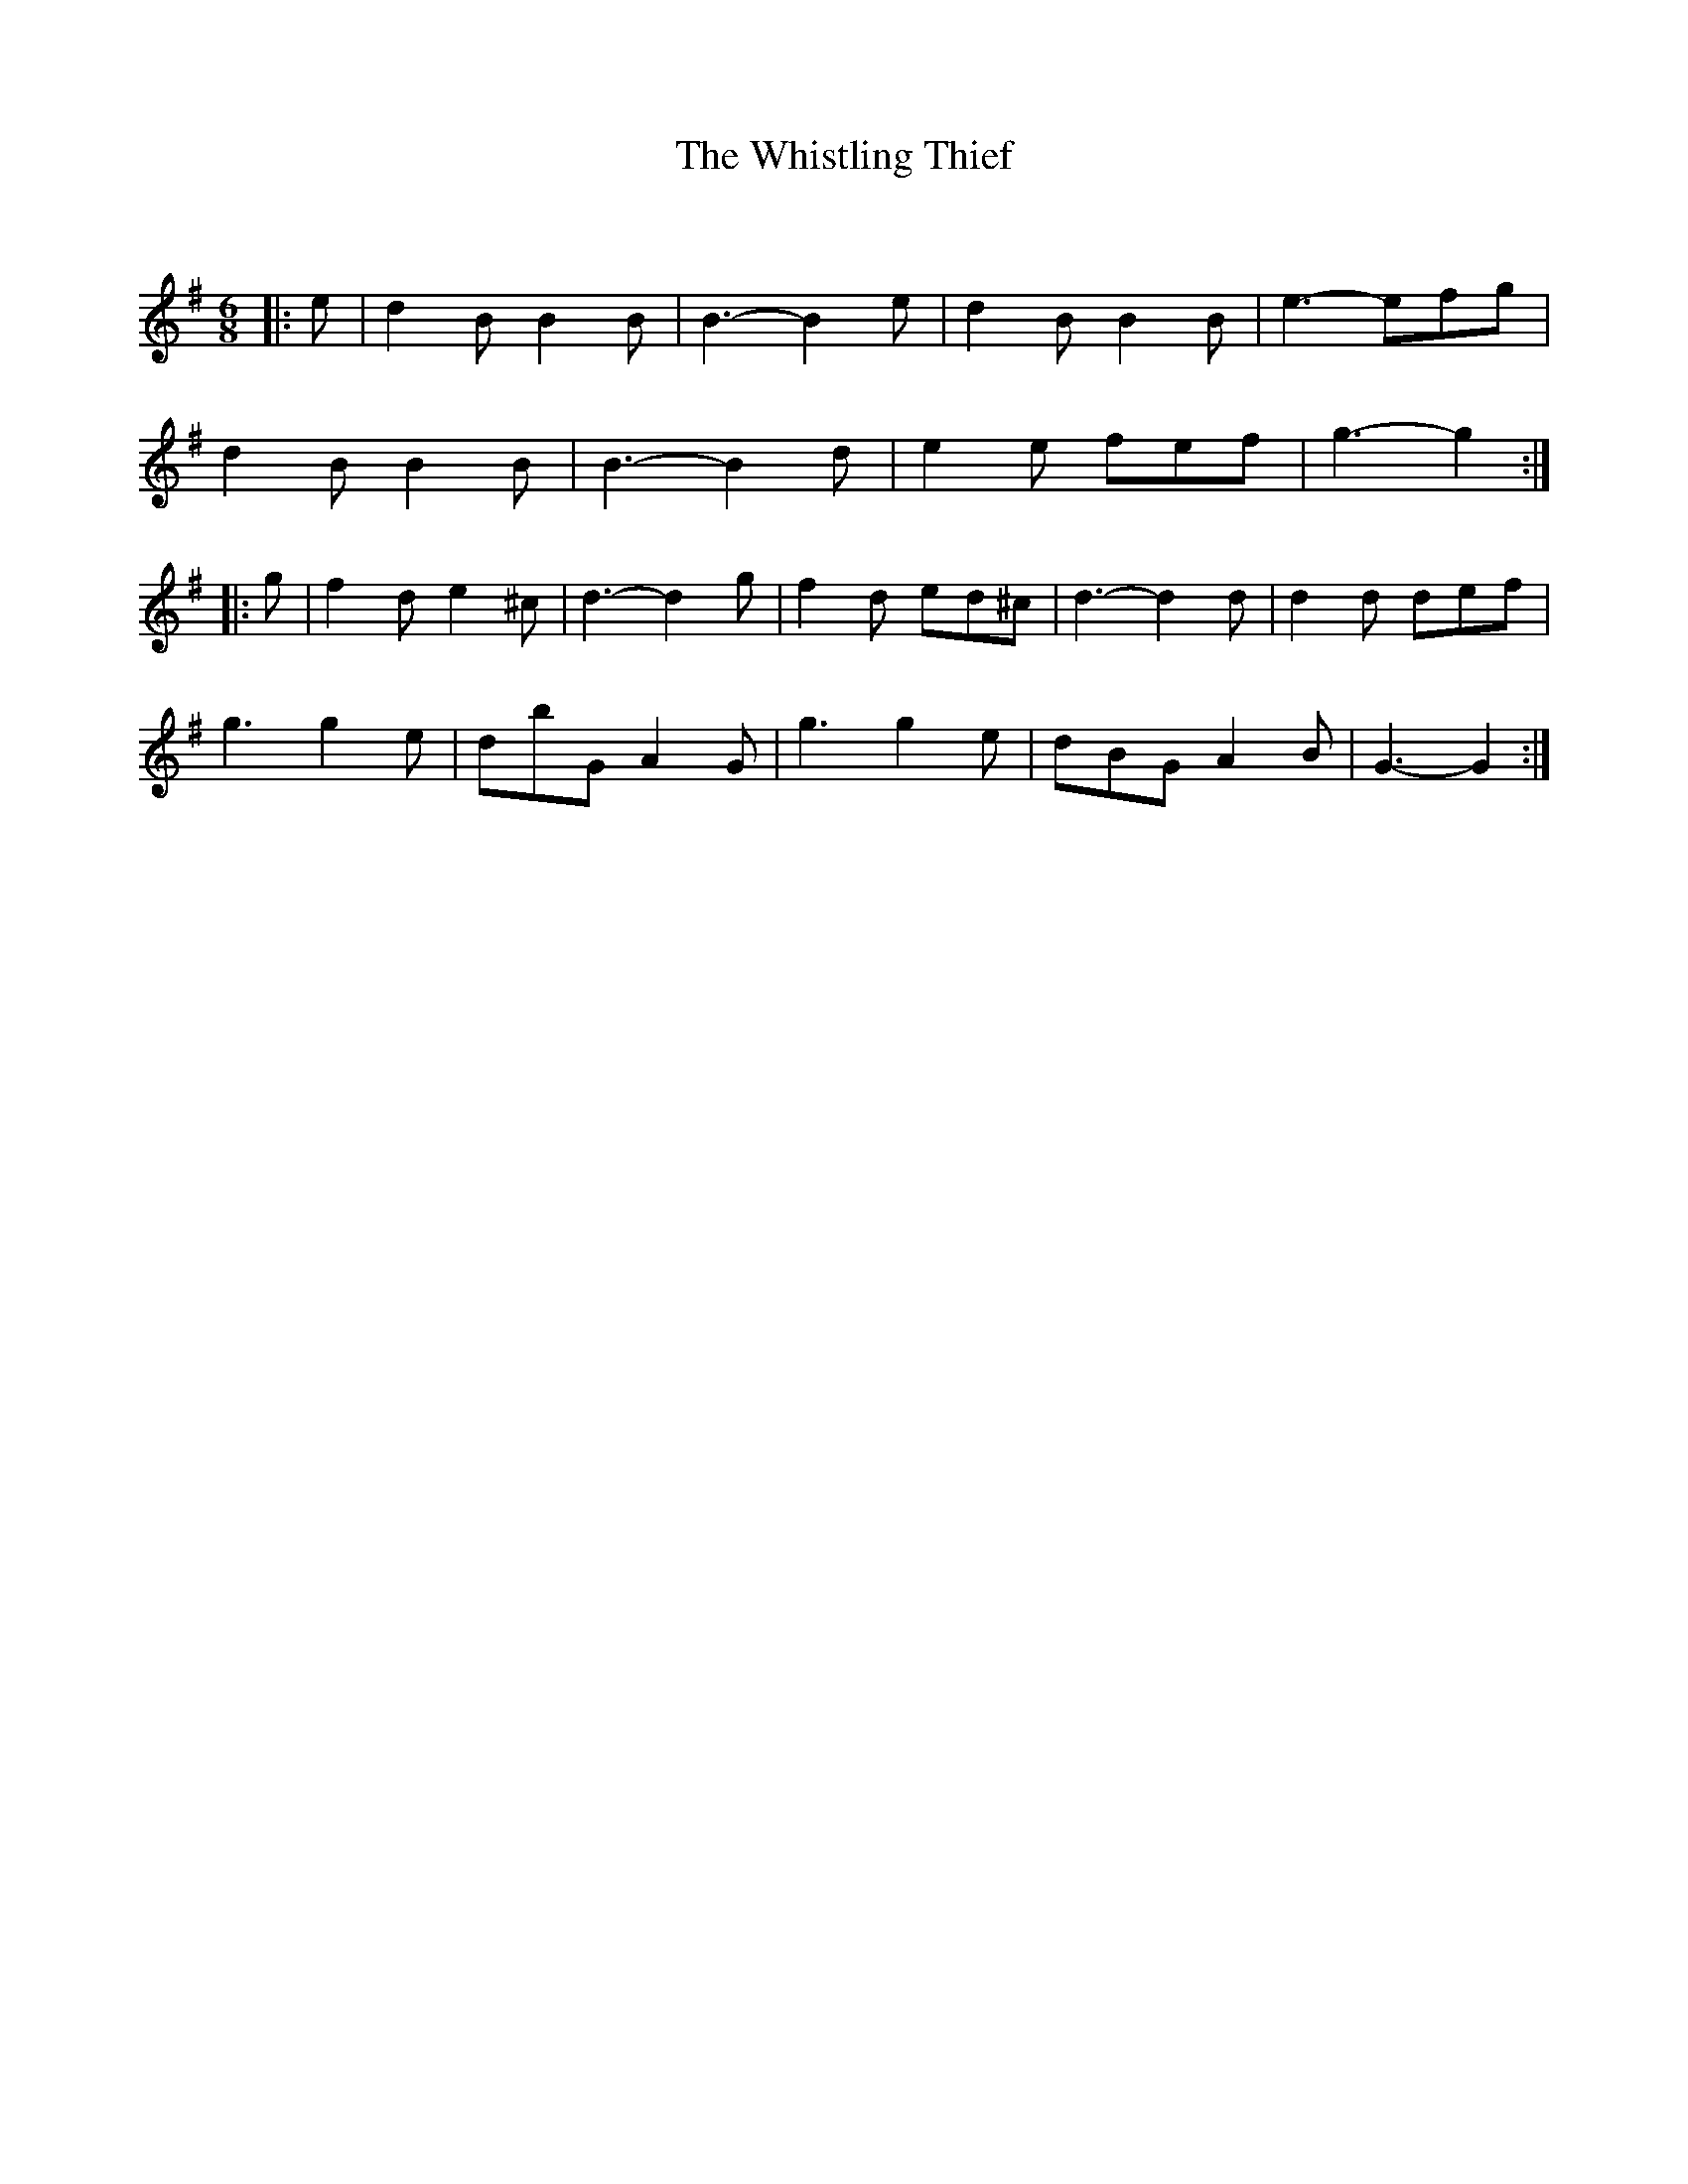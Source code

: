 X:1
T: The Whistling Thief
C:
R:Jig
Q:180
K:G
M:6/8
L:1/16
|:e2|d4B2 B4B2|B6-B4e2|d4B2 B4B2|e6-e2f2g2|
d4B2 B4B2|B6-B4d2|e4e2 f2e2f2|g6-g4:|
|:g2|f4d2 e4^c2|d6-d4g2|f4d2 e2d2^c2|d6-d4d2|d4d2 d2e2f2|
g6 g4e2|d2b2G2 A4G2|g6 g4e2|d2B2G2 A4B2|G6-G4:|

